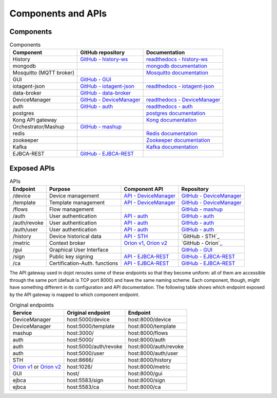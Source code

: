 Components and APIs
===================

Components
----------

.. list-table:: Components
  :header-rows: 1

  * - Component
    - GitHub repository
    - Documentation
  * - History
    - `GitHub - history-ws`_
    - `readthedocs - history-ws`_
  * - mongodb
    -
    - `mongodb documentation`_
  * - Mosquitto (MQTT broker)
    -
    - `Mosquitto documentation`_
  * - GUI
    - `GitHub - GUI`_
    -
  * - iotagent-json
    - `GitHub - iotagent-json`_
    - `readthedocs - iotagent-json`_
  * - data-broker
    - `GitHub - data-broker`_
    -
  * - DeviceManager
    - `GitHub - DeviceManager`_
    - `readthedocs - DeviceManager`_
  * - auth
    - `GitHub - auth`_
    - `readthedocs - auth`_
  * - postgres
    -
    - `postgres documentation`_
  * - Kong API gateway
    -
    - `Kong documentation`_
  * - Orchestrator/Mashup
    - `GitHub - mashup`_
    -
  * - redis
    -
    - `Redis documentation`_
  * - zookeeper
    -
    - `Zookeeper documentation`_
  * - Kafka
    -
    - `Kafka documentation`_
  * - EJBCA-REST
    - `GitHub - EJBCA-REST`_
    -



Exposed APIs
------------

.. list-table:: APIs
   :header-rows: 1

   * - Endpoint
     - Purpose
     - Component API
     - Repository
   * - /device
     -  Device management
     - `API - DeviceManager`_
     - `GitHub - DeviceManager`_
   * - /template
     -  Template management
     - `API - DeviceManager`_
     - `GitHub - DeviceManager`_
   * - /flows
     -  Flow management
     -
     - `GitHub - mashup`_
   * - /auth
     -  User authentication
     - `API - auth`_
     - `GitHub - auth`_
   * - /auth/revoke
     -  User authentication
     - `API - auth`_
     - `GitHub - auth`_
   * - /auth/user
     -  User authentication
     - `API - auth`_
     - `GitHub - auth`_
   * - /history
     -  Device historical data
     - `API - STH`_
     - `GitHub - STH`_
   * - /metric
     -  Context broker
     - `Orion v1`_, `Orion v2`_
     - `GitHub - Orion`_
   * - /gui
     -  Graphical User Interface
     -
     - `GitHub - GUI`_
   * - /sign
     -  Public key signing
     - `API - EJBCA-REST`_
     - `GitHub - EJBCA-REST`_
   * - /ca
     -  Certification-Auth. functions
     - `API - EJBCA-REST`_
     - `GitHub - EJBCA-REST`_


The API gateway used in dojot reroutes some of these endpoints so that they
become uniform: all of them are accessible through the same port (default is
TCP port 8000) and have the same naming scheme. Each component, though, might
have something different in its configuration and API documentation. The
following table shows which endpoint exposed by the API gateway is mapped to
which component endpoint.

.. list-table:: Original endpoints
   :header-rows: 1

   * - Service
     - Original endpoint
     - Endpoint
   * - DeviceManager
     - host:5000/device
     - host:8000/device
   * - DeviceManager
     - host:5000/template
     - host:8000/template
   * - mashup
     - host:3000/
     - host:8000/flows
   * - auth
     - host:5000/
     - host:8000/auth
   * - auth
     - host:5000/auth/revoke
     - host:8000/auth/revoke
   * - auth
     - host:5000/user
     - host:8000/auth/user
   * - STH
     - host:8666/
     - host:8000/history
   * - `Orion v1`_ or `Orion v2`_
     - host:1026/
     - host:8000/metric
   * - GUI
     - host/
     - host:8000/gui
   * - ejbca
     - host:5583/sign
     - host:8000/sign
   * - ejbca
     - host:5583/ca
     - host:8000/ca


.. _mongodb documentation: https://docs.mongodb.com/manual/
.. _Mosquitto documentation: https://www.eclipse.org/mosquitto/man/
.. _postgres documentation: https://www.postgresql.org/docs/
.. _Kong documentation: https://getkong.org/docs/
.. _Redis documentation: https://redis.io/documentation
.. _Zookeeper documentation: https://zookeeper.apache.org/documentation.html
.. _Kafka documentation: http://kafka.apache.org/documentation/

.. _GitHub - history-ws: https://github.com/dojot/history-ws
.. _API - STH: https://github.com/telefonicaid/fiware-sth-comet#api-walkthrough
.. _readthedocs - history-ws: https://github.com/dojot/history-ws

.. _GitHub - GUI: https://github.com/dojot/gui

.. _GitHub - iotagent-json: https://github.com/dojot/iotagent-json
.. _readthedocs - iotagent-json: http://dojotdocs.readthedocs.io/projects/iotagent-json/en/latest/

.. _GitHub - data-broker: https://github.com/dojot/data-broker

.. _Orion v1: http://telefonicaid.github.io/fiware-orion/api/v1/
.. _Orion v2: http://telefonicaid.github.io/fiware-orion/api/v2/stable/

.. _GitHub - DeviceManager: https://github.com/dojot/device-manager
.. _API - DeviceManager: http://dojot.github.io/device-manager/apiary_latest.html
.. _readthedocs - DeviceManager: http://dojotdocs.readthedocs.io/projects/DeviceManager/en/latest/

.. _GitHub - auth: https://github.com/dojot/auth
.. _readthedocs - auth: http://dojotdocs.readthedocs.io/projects/auth/en/latest/
.. _API - auth: http://dojot.github.io/auth/apiary_latest.html

.. _GitHub - mashup: https://github.com/dojot/mashup

.. _GitHub - EJBCA-REST: http://dojotdocs.readthedocs.io/projects/EJBCA-REST/en/latest/
.. _API - EJBCA-REST: http://dojot.github.io/ejbca-rest/apiary_latest.html

